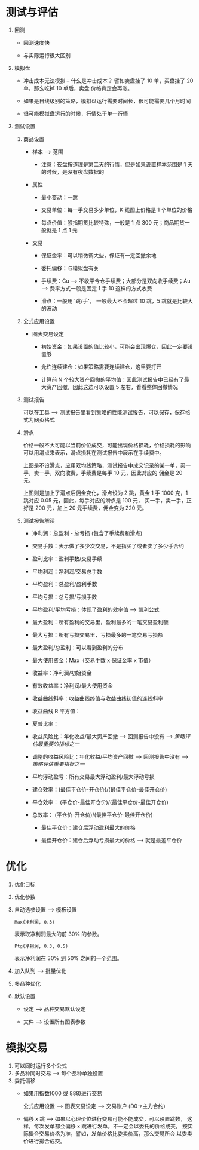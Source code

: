 
* 测试与评估

  
  1. 回测

     - 回测速度快

     - 与实际运行很大区别

  2. 模拟盘

     - 冲击成本无法模拟 -- 什么是冲击成本？ 譬如卖盘挂了 10 单，买盘挂了 20 单，那么吃掉 10 单后，卖盘
       价格肯定会再涨。

     - 如果是日线级别的策略，模拟盘运行需要时间长，很可能需要几个月时间

     - 很可能模拟盘运行的时候，行情处于单一行情

  3. 测试设置

     1. 商品设置

        - 样本 --> 范围

          + 注意：夜盘按道理是第二天的行情，但是如果设置样本范围是 1 天的时候，是没有夜盘数据的

        - 属性
          
          + 最小变动：一跳

          + 交易单位：每一手交易多少单位，K 线图上价格是 1 个单位的价格

          + 每点价值：股指期货比较特殊，一般是 1 点 300 元；商品期货一般就是 1 点 1 元

        - 交易

          + 保证金率：可以稍微调大些，保证有一定回撤余地

          + 委托偏移：与模拟盘有关

          + 手续费：Cu --> 不收平今仓手续费；大部分是双向收手续费；Au --> 费率方式一般是固定 1 手 10 这样的方式收费

          + 滑点：一般用 '跳/手'， 一般最大不会超过 10 跳，5 跳就是比较大的波动

     2. 公式应用设置

        - 图表交易设定
          
          + 初始资金：如果设置的值比较小，可能会出现爆仓，因此一定要设置够

          + 允许连续建仓：如果策略需要连续建仓，这里要打开

          + 计算前 N 个较大资产回撤的平均值：因此测试报告中已经有了最大资产回撤，因此这边可以设置 5 左右，看看整体回撤情况

     3. 测试报告
        
        可以在工具 --> 测试报告里看到策略的性能测试报告，可以保存，保存格式为网页格式

     4. 滑点
        
        价格一般不大可能以当前价位成交，可能出现价格损耗，价格损耗的影响可以用滑点来表示，滑点损耗在测试报告中展示在手续费中。

        [[file:week5/huadian_01.png]]

        上图是不设滑点，应用双均线策略，测试报告中成交记录的某一单，买一手，卖一手，双向收费，手续费是每手 10 元，因此对应的
        佣金是 20 元。

        [[file:week5/huadian_02.png]]

        上图则是加上了滑点后佣金变化，滑点设为 2 跳，黄金 1 手 1000 克，1 跳对应 0.05 元，因此，每手对应的滑点是 100 元，
        买一手，卖一手，正好是 200 元，加上 20 元手续费，佣金变为 220 元。

     5. 测试报告解读

        - 净利润：总盈利 - 总亏损 (包含了手续费和滑点)

        - 交易手数：表示做了多少次交易，不是指买了或者卖了多少手合约

        - 盈利比率：盈利手数/交易手续

        - 平均利润：净利润/交易总手数

        - 平均盈利：总盈利/盈利手数

        - 平均亏损：总亏损/亏损手数

        - 平均盈利/平均亏损：体现了盈利的效率值 --> 凯利公式

        - 最大盈利：所有盈利的交易里，盈利最多的一笔交易盈利额

        - 最大亏损：所有亏损交易里，亏损最多的一笔交易亏损额

        - 最大盈利/总盈利：可以看到盈利的分布

        - 最大使用资金：Max（交易手数 x 保证金率 x 市值）

        - 收益率：净利润/初始资金

        - 有效收益率：净利润/最大使用资金

        - 收益曲线斜率：收益曲线终值与收益曲线初值的连线斜率

        - 收益曲线 R 平方值：

        - 夏普比率：

        - 收益风险比：年化收益/最大资产回撤 --> 回测报告中没有 --> /策略评估最重要的指标之一/

        - 调整的收益风险比：年化收益/平均资产回撤 --> 回测报告中没有 --> /策略评估重要指标之一/

        - 平均浮动盈亏：所有交易最大浮动盈利/最大浮动亏损

        - 建仓效率：(最佳平仓价-开仓价)/(最佳平仓价-最佳开仓价)

        - 平仓效率： (平仓价-最佳开仓价)/(最佳平仓价-最佳开仓价)

        - 总效率： (平仓价-开仓价)/(最佳平仓价-最佳开仓价)

          - 最佳平仓价：建仓后浮动盈利最大的价格

          - 最佳开仓价：建仓后浮动亏损最大的价格 --> 就是最差平仓价

* 
* 

* 优化
  
  1. 优化目标

  2. 优化参数

  3. 自动选参设置 --> 模板设置

     #+BEGIN_EXAMPLE
       Max(净利润, 0.3)
     #+END_EXAMPLE

     表示取净利润最大的前 30% 的参数。

     #+BEGIN_EXAMPLE
       Ptg(净利润, 0.3, 0.5)
     #+END_EXAMPLE
     
     表示净利润在 30% 到 50% 之间的一个范围。

  4. 加入队列 --> 批量优化

  5. 多品种优化

  6. 默认设置
     
     - 设定 --> 品种交易默认设定

     - 文件 --> 设置所有图表参数

* 模拟交易
  
  1. 可以同时运行多个公式
  2. 多品种同时交易 --> 每个品种单独设置
  3. 委托偏移 
     - 如果用指数(000 或 888)进行交易

       公式应用设置 --> 图表交易设定 --> 交易账户 (D0->主力合约)

     - 偏移 x 跳 --> 如果以心理价位进行交易可能不能成交，可以设置跳数，
       这样，每次发单都会偏移 x 跳进行发单，不一定会以委托的价格成交，
       按实际撮合交易价格为准，譬如，发单价格比委卖价高，那么交易所会
       以委卖价进行撮合成交。
